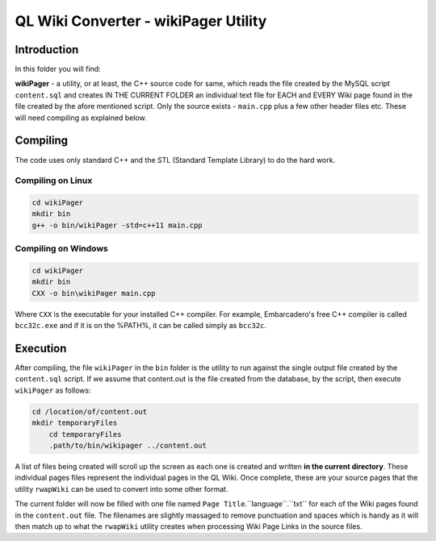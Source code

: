 =====================================
QL Wiki Converter - wikiPager Utility
=====================================

Introduction
============

In this folder you will find:

**wikiPager** - a utility, or at least, the C++ source code for same, which reads the file created by the MySQL script ``content.sql`` and creates IN THE CURRENT FOLDER an individual text file for EACH and EVERY Wiki page found in the file created by the afore mentioned script. Only the source exists - ``main.cpp`` plus a few other header files etc. These will need compiling as explained below.

Compiling
=========

The code uses only standard C++ and the STL (Standard Template Library) to do the hard work. 

Compiling on Linux
------------------

..  code-block:: none

    cd wikiPager
    mkdir bin
    g++ -o bin/wikiPager -std=c++11 main.cpp

Compiling on Windows
--------------------

..  code-block:: none

    cd wikiPager
    mkdir bin
    CXX -o bin\wikiPager main.cpp

Where ``CXX`` is the executable for your installed C++ compiler. For example, Embarcadero's free C++ compiler is called ``bcc32c.exe`` and if it is on the %PATH%, it can be called simply as ``bcc32c``.

Execution
=========

After compiling, the file ``wikiPager`` in the ``bin`` folder is the utility to run against the single output file created by the ``content.sql`` script. If we assume that content.out is the file created from the database, by the script, then execute ``wikiPager`` as follows:

..  code-block:: none

    cd /location/of/content.out
    mkdir temporaryFiles
	cd temporaryFiles
	.path/to/bin/wikipager ../content.out


A list of files being created will scroll up the screen as each one is created and written **in the current directory**. These individual pages files represent the individual pages in the QL Wiki. Once complete, these are your source pages that the utility ``rwapWiki`` can be used to convert into some other format.

The current folder will now be filled with one file named ``Page Title``.``language``.``txt`` for each of the Wiki pages found in the ``content.out`` file. The filenames are slightly massaged to remove punctuation and spaces which is handy as it will then match up to what the ``rwapWiki`` utility creates when processing Wiki Page Links in the source files.

